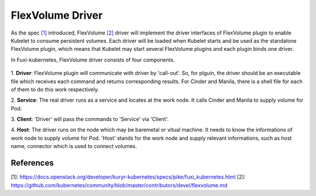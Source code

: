 ..
 This work is licensed under a Creative Commons Attribution 3.0 Unported
 License.

 http://creativecommons.org/licenses/by/3.0/legalcode

FlexVolume Driver
=================

As the spec `[1]`_ introduced, FlexVolume `[2]`_ driver will implement the driver
interfaces of FlexVolume plugin to enable Kubelet to consume persistent
volumes. Each driver will be loaded when Kubelet starts and be used as
the standalone FlexVolume plugin, which means that Kubelet may start
several FlexVolume plugins and each plugin binds one driver.

In Fuxi-kubernetes, FlexVolume driver consists of four components.

.. figure:: ../../images/flex_volume_driver.png
    :alt: FlexVolume Driver
    :align: center

1. **Driver**:
FlexVolume plugin will communicate with driver by 'call-out'. So, for plguin,
the driver should be an executable file which receives each command and
returns corresponding results. For Cinder and Manila, there is a shell
file for each of them to do this work respectively.

2. **Service**:
The real driver runs as a service and locates at the work node. It
calls Cinder and Manila to supply volume for Pod.

3. **Client**:
'Driver' will pass the commands to 'Service' via 'Client'.

4. **Host**:
The driver runs on the node which may be baremetal or vitual machine.
It needs to know the informations of work node to supply volume for Pod. 'Host'
stands for the work node and supply relevant informations, such as host name,
connector which is used to connect volumes.


References
----------
_`[1]`: https://docs.openstack.org/developer/kuryr-kubernetes/specs/pike/fuxi_kubernetes.html
_`[2]`: https://github.com/kubernetes/community/blob/master/contributors/devel/flexvolume.md
